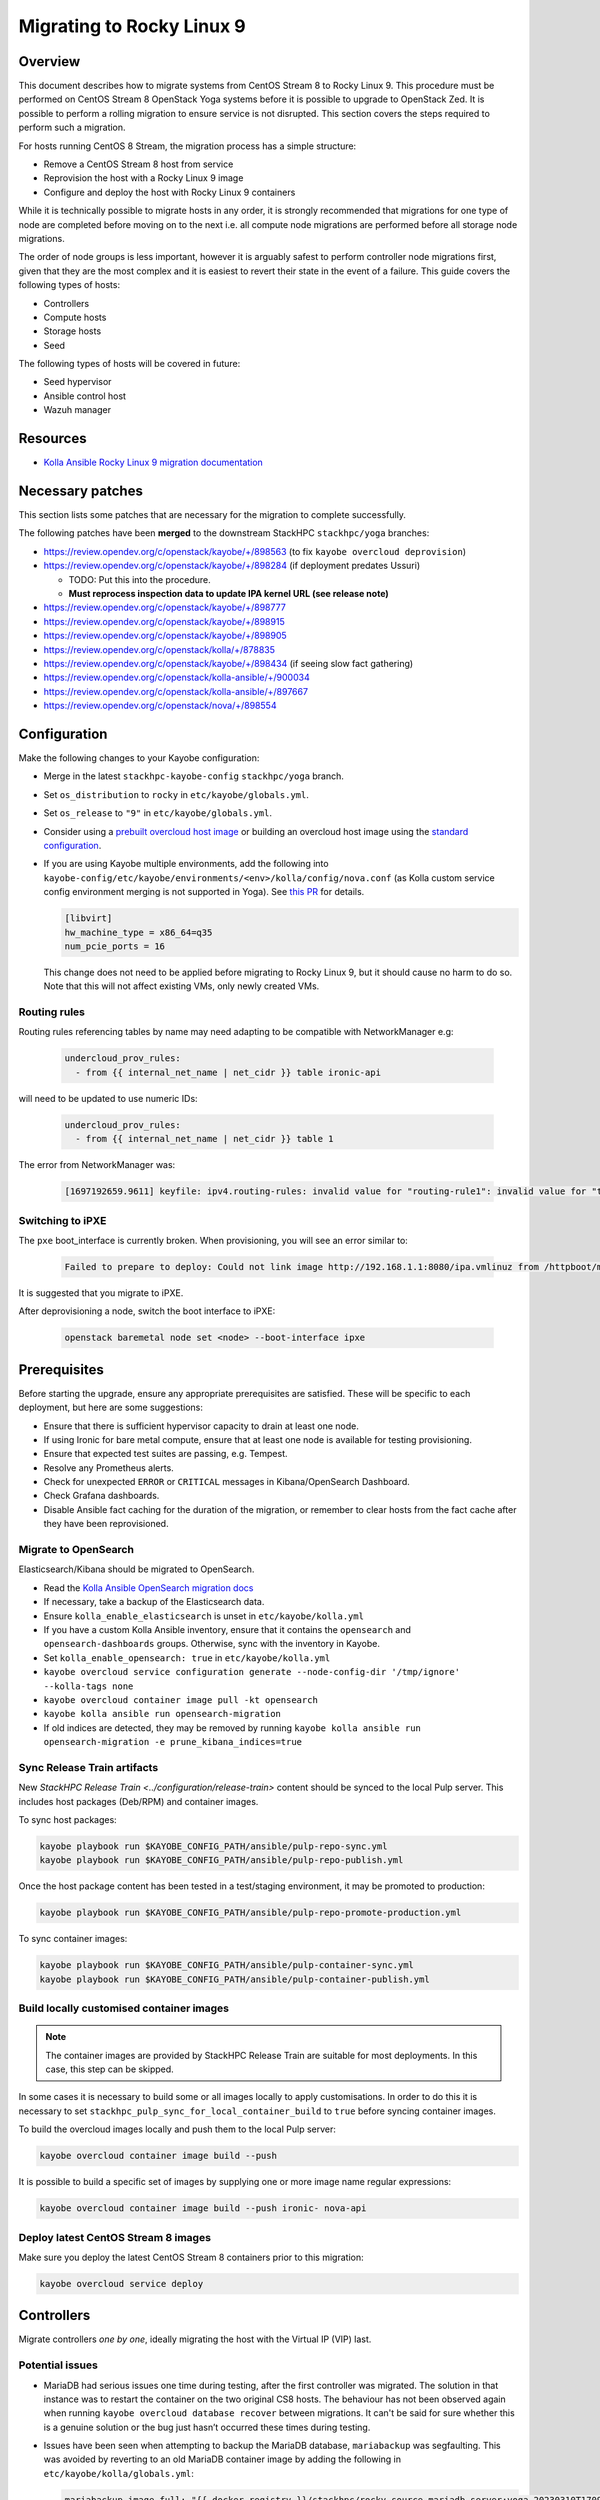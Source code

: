 ==========================
Migrating to Rocky Linux 9
==========================

Overview
========

This document describes how to migrate systems from CentOS Stream 8 to Rocky Linux 9.
This procedure must be performed on CentOS Stream 8 OpenStack Yoga systems before it is possible to upgrade to OpenStack Zed.
It is possible to perform a rolling migration to ensure service is not disrupted. This section covers the steps required to perform such a migration.

For hosts running CentOS 8 Stream, the migration process has a simple structure:

- Remove a CentOS Stream 8 host from service
- Reprovision the host with a Rocky Linux 9 image
- Configure and deploy the host with Rocky Linux 9 containers

While it is technically possible to migrate hosts in any order, it is strongly recommended that migrations for one type of node are completed before moving on to the next i.e. all compute node migrations are performed before all storage node migrations.

The order of node groups is less important, however it is arguably safest to perform controller node migrations first, given that they are the most complex and it is easiest to revert their state in the event of a failure.
This guide covers the following types of hosts:

- Controllers
- Compute hosts
- Storage hosts
- Seed

The following types of hosts will be covered in future:

- Seed hypervisor
- Ansible control host
- Wazuh manager

Resources
=========

* `Kolla Ansible Rocky Linux 9 migration documentation <https://docs.openstack.org/kolla-ansible/yoga/user/rocky-linux-9.html>`__

Necessary patches
=================

This section lists some patches that are necessary for the migration to complete successfully.

The following patches have been **merged** to the downstream StackHPC ``stackhpc/yoga`` branches:

-  https://review.opendev.org/c/openstack/kayobe/+/898563 (to fix ``kayobe overcloud deprovision``)
-  https://review.opendev.org/c/openstack/kayobe/+/898284 (if deployment predates Ussuri)

   - TODO: Put this into the procedure.
   -  **Must reprocess inspection data to update IPA kernel URL (see
      release note)**

-  https://review.opendev.org/c/openstack/kayobe/+/898777
-  https://review.opendev.org/c/openstack/kayobe/+/898915
-  https://review.opendev.org/c/openstack/kayobe/+/898905
-  https://review.opendev.org/c/openstack/kolla/+/878835
-  https://review.opendev.org/c/openstack/kayobe/+/898434 (if seeing slow fact gathering)
-  https://review.opendev.org/c/openstack/kolla-ansible/+/900034
-  https://review.opendev.org/c/openstack/kolla-ansible/+/897667
-  https://review.opendev.org/c/openstack/nova/+/898554

Configuration
=============

Make the following changes to your Kayobe configuration:

- Merge in the latest ``stackhpc-kayobe-config`` ``stackhpc/yoga`` branch.
- Set ``os_distribution`` to ``rocky`` in ``etc/kayobe/globals.yml``.
- Set ``os_release`` to ``"9"`` in ``etc/kayobe/globals.yml``.
- Consider using a `prebuilt overcloud host image
  <../configuration/host-images.html#pulling-host-images>`_ or building an
  overcloud host image using the `standard configuration
  <../configuration/host-images.html#building-host-images>`_.
- If you are using Kayobe multiple environments, add the following into
  ``kayobe-config/etc/kayobe/environments/<env>/kolla/config/nova.conf``
  (as Kolla custom service config environment merging is not supported in
  Yoga). See `this PR
  <https://github.com/stackhpc/stackhpc-kayobe-config/pull/648>`__ for details.

  .. code-block:: ini

     [libvirt]
     hw_machine_type = x86_64=q35
     num_pcie_ports = 16

  This change does not need to be applied before migrating to Rocky Linux 9, but it should cause no harm to do so.
  Note that this will not affect existing VMs, only newly created VMs.

Routing rules
-------------

Routing rules referencing tables by name may need adapting to be compatible with NetworkManager
e.g:

  .. code-block:: yaml

      undercloud_prov_rules:
        - from {{ internal_net_name | net_cidr }} table ironic-api

will need to be updated to use numeric IDs:

  .. code-block:: yaml

      undercloud_prov_rules:
        - from {{ internal_net_name | net_cidr }} table 1

The error from NetworkManager was:

  .. code-block:: shell

      [1697192659.9611] keyfile: ipv4.routing-rules: invalid value for "routing-rule1": invalid value for "table"

Switching to iPXE
-----------------

The ``pxe`` boot_interface is currently broken. When provisioning, you will see an error similar to:

  .. code-block:: shell

      Failed to prepare to deploy: Could not link image http://192.168.1.1:8080/ipa.vmlinuz from /httpboot/master_images/99d5b4b4-0420-578a-a327-acd88c1f1ff6.converted to /tftpboot/d6673eaa-17a4-4cd4-a4e7-8e8cbd4fca31/deploy_kernel, error: [Errno 18] Invalid cross-device link: '/httpboot/master_images/99d5b4b4-0420-578a-a327-acd88c1f1ff6.converted' -> '/tftpboot/d6673eaa-17a4-4cd4-a4e7-8e8cbd4fca31/deploy_kernel'

It is suggested that you migrate to iPXE.

.. code-block:: yaml
   :caption: ``$KAYOBE_CONFIG_PATH/kolla/config/bifrost/bifrost.yml``

   enabled_boot_interfaces: "ipxe,pxe"
   ipxe_efi_binary: "ipxe-snponly-x86_64.efi"

After deprovisioning a node, switch the boot interface to iPXE:

  .. code-block:: shell

       openstack baremetal node set <node> --boot-interface ipxe

Prerequisites
=============

Before starting the upgrade, ensure any appropriate prerequisites are
satisfied. These will be specific to each deployment, but here are some
suggestions:

* Ensure that there is sufficient hypervisor capacity to drain
  at least one node.
* If using Ironic for bare metal compute, ensure that at least one node is
  available for testing provisioning.
* Ensure that expected test suites are passing, e.g. Tempest.
* Resolve any Prometheus alerts.
* Check for unexpected ``ERROR`` or ``CRITICAL`` messages in Kibana/OpenSearch
  Dashboard.
* Check Grafana dashboards.
* Disable Ansible fact caching for the duration of the migration, or remember
  to clear hosts from the fact cache after they have been reprovisioned.

Migrate to OpenSearch
---------------------

Elasticsearch/Kibana should be migrated to OpenSearch.

- Read the `Kolla Ansible OpenSearch migration
  docs <https://docs.openstack.org/kolla-ansible/yoga/reference/logging-and-monitoring/central-logging-guide-opensearch.html#migration>`__
- If necessary, take a backup of the Elasticsearch data.
- Ensure ``kolla_enable_elasticsearch`` is unset in ``etc/kayobe/kolla.yml``
- If you have a custom Kolla Ansible inventory, ensure that it contains the ``opensearch`` and ``opensearch-dashboards`` groups. Otherwise, sync with the inventory in Kayobe.
- Set ``kolla_enable_opensearch: true`` in ``etc/kayobe/kolla.yml``
- ``kayobe overcloud service configuration generate --node-config-dir '/tmp/ignore' --kolla-tags none``
- ``kayobe overcloud container image pull -kt opensearch``
- ``kayobe kolla ansible run opensearch-migration``
- If old indices are detected, they may be removed by running ``kayobe kolla ansible run opensearch-migration -e prune_kibana_indices=true``

Sync Release Train artifacts
----------------------------

New `StackHPC Release Train <../configuration/release-train>` content should be
synced to the local Pulp server. This includes host packages (Deb/RPM) and
container images.

To sync host packages:

.. code-block:: console

   kayobe playbook run $KAYOBE_CONFIG_PATH/ansible/pulp-repo-sync.yml
   kayobe playbook run $KAYOBE_CONFIG_PATH/ansible/pulp-repo-publish.yml

Once the host package content has been tested in a test/staging environment, it
may be promoted to production:

.. code-block:: console

   kayobe playbook run $KAYOBE_CONFIG_PATH/ansible/pulp-repo-promote-production.yml

To sync container images:

.. code-block:: console

   kayobe playbook run $KAYOBE_CONFIG_PATH/ansible/pulp-container-sync.yml
   kayobe playbook run $KAYOBE_CONFIG_PATH/ansible/pulp-container-publish.yml

Build locally customised container images
-----------------------------------------

.. note::

   The container images are provided by StackHPC Release Train are
   suitable for most deployments. In this case, this step can be skipped.

In some cases it is necessary to build some or all images locally to apply
customisations. In order to do this it is necessary to set
``stackhpc_pulp_sync_for_local_container_build`` to ``true`` before
syncing container images.

To build the overcloud images locally and push them to the local Pulp server:

.. code-block:: console

   kayobe overcloud container image build --push

It is possible to build a specific set of images by supplying one or more
image name regular expressions:

.. code-block:: console

   kayobe overcloud container image build --push ironic- nova-api

Deploy latest CentOS Stream 8 images
------------------------------------

Make sure you deploy the latest CentOS Stream 8 containers prior to
this migration:

.. code-block:: console

   kayobe overcloud service deploy

Controllers
===========

Migrate controllers *one by one*, ideally migrating the host with the Virtual
IP (VIP) last.

Potential issues
----------------

-  MariaDB had serious issues one time during testing, after the
   first controller was migrated. The solution in that instance was to
   restart the container on the two original CS8 hosts. The behaviour
   has not been observed again when running
   ``kayobe overcloud database recover`` between migrations. It can't be
   said for sure whether this is a genuine solution or the bug just
   hasn’t occurred these times during testing.
-  Issues have been seen when attempting to backup the MariaDB database,
   ``mariabackup`` was segfaulting. This was avoided by reverting to an old
   MariaDB container image by adding the following in
   ``etc/kayobe/kolla/globals.yml``:

   .. code-block:: yaml

      mariabackup_image_full: "{{ docker_registry }}/stackhpc/rocky-source-mariadb-server:yoga-20230310T170929"
-  When using Octavia load balancers, restarting Neutron causes load balancers
   with floating IPs to stop processing traffic. See `LP#2042938
   <https://bugs.launchpad.net/neutron/+bug/2042938>`__ for details. The issue
   may be worked around after Neutron has been restarted by detaching then
   reattaching the floating IP to the load balancer's virtual IP.

-  If you are using hyper-converged Ceph, please also note the potential issues
   in the Storage section below.

Full procedure for one host
---------------------------

1. `Back up your database
   <https://docs.openstack.org/kayobe/yoga/administration/overcloud.html#performing-database-backups>`__

2. If using OVN, check OVN northbound DB cluster state on all controllers:

   .. code:: console

      kayobe overcloud host command run --command 'docker exec -it ovn_nb_db ovs-appctl -t /run/ovn/ovnnb_db.ctl cluster/status OVN_Northbound' --show-output -l controllers

3. If using OVN, check OVN southbound DB cluster state on all controllers:

   .. code:: console

      kayobe overcloud host command run --command 'docker exec -it ovn_sb_db ovs-appctl -t /run/ovn/ovnsb_db.ctl cluster/status OVN_Southbound' --show-output -l controllers

4. If the controller is running Ceph services:

   1. Set host in maintenance mode:

      .. code-block:: console

         ceph orch host maintenance enter <hostname>

   2. Check there's nothing remaining on the host:

      .. code-block:: console

         ceph orch ps <hostname>

5. Deprovision the controller:

   .. code:: console

      kayobe overcloud deprovision -l <hostname>

6. Reprovision the controller:

   .. code:: console

      kayobe overcloud provision -l <hostname>

7. Host configure:

   .. code:: console

      kayobe overcloud host configure -l <hostname> -kl <hostname>

8. If the controller is running Ceph OSD services:

   1. Make sure the cephadm public key is in ``authorized_keys`` for stack or
      root user - depends on your setup. For example, your SSH key may
      already be defined in ``users.yml`` . If in doubt, run the cephadm
      deploy playbook to copy the SSH key and install the cephadm binary.

      .. code-block:: console

         kayobe playbook run $KAYOBE_CONFIG_PATH/ansible/cephadm-deploy.yml

   2. Take the host out of maintenance mode:

      .. code-block:: console

         ceph orch host maintenance exit <hostname>

   3. Make sure that everything is back in working condition before moving
      on to the next host:

      .. code-block:: console

         ceph -s
         ceph -w

9. Service deploy on all controllers:

   .. code:: console

      kayobe overcloud service deploy -kl controllers

10. If using OVN, check OVN northbound DB cluster state on all controllers to see if the new host has joined:

    .. code:: console

       kayobe overcloud host command run --command 'docker exec -it ovn_nb_db ovs-appctl -t /run/ovn/ovnnb_db.ctl cluster/status OVN_Northbound' --show-output -l controllers

11. If using OVN, check OVN southbound DB cluster state on all controllers to see if the new host has joined:

    .. code:: console

       kayobe overcloud host command run --command 'docker exec -it ovn_sb_db ovs-appctl -t /run/ovn/ovnsb_db.ctl cluster/status OVN_Southbound' --show-output -l controllers

12. Some MariaDB instability has been observed. The exact cause is unknown but
    the simplest fix seems to be to run the Kayobe database recovery tool
    between migrations.

    .. code:: console

       kayobe overcloud database recover

13. If you are using Wazuh, you will need to deploy the agent again.
    Note that CIS benchmarks do not run on RL9 out-the-box. See
    `our Wazuh docs <https://stackhpc-kayobe-config.readthedocs.io/en/stackhpc-yoga/configuration/wazuh.html#custom-sca-policies-optional>`__
    for details.

    .. code-block:: console

       kayobe playbook run $KAYOBE_CONFIG_PATH/ansible/wazuh-agent.yml -l <hostname>

After each controller has been migrated you may wish to perform some smoke testing, check for alerts and errors etc.

Compute
=======

Compute nodes can be migrated to Rocky Linux 9 in batches.
The possible batches depend on a number of things:

* willingness for instance reboots and downtime
* available spare hypervisor capacity
* sizes of groups of compatible hypervisors

Potential issues
----------------

Nothing yet!

Full procedure for one batch of hosts
-------------------------------------

1. Disable the Nova compute service and drain it of VMs using live migration.
   If any VMs fail to migrate, they may be cold migrated or powered off:

   .. code-block:: console

      kayobe playbook run $KAYOBE_CONFIG_PATH/ansible/nova-compute-{disable,drain}.yml --limit <host>

2. If the compute node is running Ceph OSD services:

   1. Set host in maintenance mode:

      .. code-block:: console

         ceph orch host maintenance enter <hostname>

   2. Check there's nothing remaining on the host:

      .. code-block:: console

         ceph orch ps <hostname>

3. Deprovision the compute node:

   .. code:: console

      kayobe overcloud deprovision -l <hostname>

4. Reprovision the compute node:

   .. code:: console

      kayobe overcloud provision -l <hostname>

5. Host configure:

   .. code:: console

      kayobe overcloud host configure -l <hostname> -kl <hostname>

6. If the compute node is running Ceph OSD services:

   1. Make sure the cephadm public key is in ``authorized_keys`` for stack or
      root user - depends on your setup. For example, your SSH key may
      already be defined in ``users.yml`` . If in doubt, run the cephadm
      deploy playbook to copy the SSH key and install the cephadm binary.

      .. code-block:: console

         kayobe playbook run $KAYOBE_CONFIG_PATH/ansible/cephadm-deploy.yml

   2. Take the host out of maintenance mode:

      .. code-block:: console

         ceph orch host maintenance exit <hostname>

   3. Make sure that everything is back in working condition before moving
      on to the next host:

      .. code-block:: console

         ceph -s
         ceph -w

7. Service deploy:

   .. code:: console

      kayobe overcloud service deploy -kl <hostname>

8. If you are using Wazuh, you will need to deploy the agent again.
    Note that CIS benchmarks do not run on RL9 out-the-box. See
    `our Wazuh docs <https://stackhpc-kayobe-config.readthedocs.io/en/stackhpc-yoga/configuration/wazuh.html#custom-sca-policies-optional>`__
    for details.

    .. code-block:: console

       kayobe playbook run $KAYOBE_CONFIG_PATH/ansible/wazuh-agent.yml -l <hostname>

9. Restore the system to full health.

   1. If any VMs were powered off, they may now be powered back on.

   2. Wait for Prometheus alerts and errors in OpenSearch Dashboard to resolve,
      or address them.

   3. Once happy that the system has been restored to full health, enable the
      hypervisor in Nova if it is still disabled and then move onto the next
      host or batch or hosts.

      .. code-block:: console

         kayobe playbook run $KAYOBE_CONFIG_PATH/ansible/nova-compute-enable.yml --limit <hostname>


Storage
=======

Potential issues
----------------

-  The procedure for the bootstrap host and the other ceph hosts should
   be identical, now that the "maintenance mode approach" is being used.
   It is still recommended to do the bootstrap host last.

-  Prior to reprovisioning the bootstrap host, it can be beneficial to backup
   ``/etc/ceph`` and ``/var/lib/ceph``, as sometimes the keys, config, etc.
   stored here will not be moved/recreated correctly.

-  When a host is taken out of maintenance, you may see errors relating to
   permissions of /tmp/etc and /tmp/var. These issues should be resolved in
   Ceph version 17.2.7. See issue: https://github.com/ceph/ceph/pull/50736. In
   the meantime, you can work around this by running the command below. You may
   need to omit one or the other of ``/tmp/etc`` and ``/tmp/var``. You will
   likely need to run this multiple times. Run ``ceph -W cephadm`` to monitor
   the logs and see when permissions issues are hit.

   .. code-block:: console

      kayobe overcloud host command run --command "chown -R stack:stack /tmp/etc /tmp/var" -b -l storage

-  It has been seen that sometimes the Ceph containers do not come up after
   reprovisioning. This seems to be related to having ``/var/lib/ceph``
   persisted through the reprovision (e.g. seen at a customer in a volume
   with software RAID). (Note: further investigation is needed for the root
   cause). When this occurs, you will need to redeploy the daemons:

   List the daemons on the host:

   .. code-block:: console

      ceph orch ps <hostname>


   Redeploy the daemons, one at a time. It is recommended that you start with
   the crash daemon, as this will have the least impact if unexpected issues
   occur.

   .. code-block:: console

      ceph orch daemon redeploy <daemon name> to redeploy a daemon.


-  Commands starting with ``ceph`` are all run on the cephadm bootstrap
   host in a cephadm shell unless stated otherwise.

Full procedure for any storage host
-----------------------------------

1. Set host in maintenance mode:

   .. code-block:: console

      ceph orch host maintenance enter <hostname>

2. Check there's nothing remaining on the host:

   .. code-block:: console

      ceph orch ps <hostname>

3. Deprovision the storage node:

   .. code:: console

      kayobe overcloud deprovision -l <hostname>

4. Reprovision the storage node:

   .. code:: console

      kayobe overcloud provision -l <hostname>

5. Host configure:

   .. code-block:: console

      kayobe overcloud host configure -l <hostname> -kl <hostname>

6. Make sure the cephadm public key is in ``authorized_keys`` for stack or
   root user - depends on your setup. For example, your SSH key may
   already be defined in ``users.yml``. If in doubt, run the cephadm
   deploy playbook to copy the SSH key and install the cephadm binary.

   .. code-block:: console

      kayobe playbook run $KAYOBE_CONFIG_PATH/ansible/cephadm-deploy.yml

7. Take the host out of maintenance mode:

   .. code-block:: console

      ceph orch host maintenance exit <hostname>

8. Make sure that everything is back in working condition before moving
   on to the next host:

   .. code-block:: console

      ceph -s
      ceph -w

9. Deploy any services that are required, such as Prometheus exporters.

   .. code-block:: console

      kayobe overcloud service deploy -kl <hostname>

10. If you are using Wazuh, you will need to deploy the agent again.
    Note that CIS benchmarks do not run on RL9 out-the-box. See
    `our Wazuh docs <https://stackhpc-kayobe-config.readthedocs.io/en/stackhpc-yoga/configuration/wazuh.html#custom-sca-policies-optional>`__
    for details.

    .. code-block:: console

       kayobe playbook run $KAYOBE_CONFIG_PATH/ansible/wazuh-agent.yml -l <hostname>

Seed
====

Potential issues
----------------

- The process depends a lot on the structure of the seed’s volumes. By
  default two volumes are created (one root volume and one data
  volume), however only the root volume is actually used. Most
  deployments have this behaviour overridden so that both the volumes
  are used and either ``/var/lib/docker`` or
  ``/var/lib/docker/volumes`` is mounted to the data volume. This setup
  makes it considerably easier to migrate the seed, as the root volume
  can be deleted and the seed can be reprovisioned, leaving the data
  volume intact throughout. If the deployment is using the default
  setup, and nothing is stored in the data volume, the first step
  should be to back up either the docker volumes or the entire docker
  directory. This should then be restored to the seed after
  ``seed host configure``
- The mariadb process within the bifrost_deploy container needs to be
  gracefully stopped. mariadb can’t boot a newer version if the
  previous version stopped with an error.

Full procedure
--------------

1.  On the seed, check the LVM configuration:

    .. code:: console

       lsblk

2.  Use `mysqldump
    <https://docs.openstack.org/kayobe/yoga/administration/seed.html#database-backup-restore>`_
    to take a backup of the MariaDB database. Copy the backup file to one of
    the Bifrost container's persistent volumes, such as ``/var/lib/ironic/`` in
    the ``bifrost_deploy`` container.

3.  If the data volume is not mounted at either ``/var/lib/docker`` or
    ``/var/lib/docker/volumes``, make an external copy of the data
    somewhere on the seed hypervisor.

4.  On the seed, stop the MariaDB process within the bifrost_deploy
    container:

    .. code:: console

       sudo docker exec bifrost_deploy systemctl stop mariadb

5.  On the seed, stop docker:

    .. code:: console

       sudo systemctl stop docker

6.  On the seed, shut down the host:

    .. code:: console

       sudo systemctl poweroff

7.  Wait for the VM to shut down:

    .. code:: console

       watch sudo virsh list --all

8.  Back up the VM volumes on the seed hypervisor

    .. code:: console

       sudo mkdir /var/lib/libvirt/images/backup
       sudo cp -r /var/lib/libvirt/images /var/lib/libvirt/images/backup

9.  Delete the seed root volume (check the structure & naming
    conventions first)

    .. code:: console

       sudo virsh vol-delete seed-root --pool default

10.  Reprovision the seed

     .. code:: console

        kayobe seed vm provision

11. Seed host configure

    .. code:: console

       kayobe seed host configure

12. Rebuild seed container images (if using locally-built rather than
    release train images)

    .. code:: console

       kayobe seed container image build --push

13. Service deploy

    .. code:: console

       kayobe seed service deploy

14. Verify that Bifrost/Ironic is healthy.

15. If you are using Wazuh, you will need to deploy the agent again.
    Note that CIS benchmarks do not run on RL9 out-the-box. See
    `our Wazuh docs <https://stackhpc-kayobe-config.readthedocs.io/en/stackhpc-yoga/configuration/wazuh.html#custom-sca-policies-optional>`__
    for details.

    .. code-block:: console

       kayobe playbook run $KAYOBE_CONFIG_PATH/ansible/wazuh-agent.yml -l <hostname>

Seed hypervisor
===============

TODO

Ansible control host
====================

TODO

Wazuh manager
=============

TODO

In-place upgrades
=================

Sometimes it is necessary to upgrade a system in-place.
This may be the case for the seed hypervisor or Ansible control host which are often installed manually onto bare metal.
This procedure is not officially recommended, and can be risky, so be sure to back up all critical data and ensure serial console access is available (including password login) in case of getting locked out.

The procedure is performed in two stages:

1. Migrate from CentOS Stream 8 to Rocky Linux 8
2. Upgrade from Rocky Linux 8 to Rocky Linux 9

Potential issues
----------------

Full procedure
--------------

- Inspect existing DNF packages and determine whether they are really required.

- Use the `migrate2rocky.sh
  <https://raw.githubusercontent.com/rocky-linux/rocky-tools/main/migrate2rocky/migrate2rocky.sh>`__
  script to migrate to Rocky Linux 8.

- Disable all DNF modules - they're no longer used.

  .. code-block:: console

     sudo dnf module disable "*"

- Migrate to NetworkManager. This can be done using a manual process or with Kayobe.

  The manual process is as follows:

  - Ensure that all network interfaces are managed by Network Manager:

    .. code:: console

       sudo sed -i -e 's/NM_CONTROLLED=no/NM_CONTROLLED=yes/g' /etc/sysconfig/network-scripts/*

  - Enable and start NetworkManager:

    .. code:: console

       sudo systemctl enable NetworkManager
       sudo systemctl start NetworkManager

  - Migrate Ethernet connections to native NetworkManager configuration:

    .. code:: console

       sudo nmcli connection migrate

  - Manually migrate non-Ethernet (bonds, bridges & VLAN subinterfaces) network interfaces to native NetworkManager.

  - Look out for lost DNS configuration after migration to NetworkManager. This may be manually restored using something like this:

    .. code:: console

       nmcli con mod System\ brextmgmt.3003 ipv4.dns "10.41.4.4 10.41.4.5 10.41.4.6"

  The following Kayobe process for migrating to NetworkManager has not yet been tested.

  - Set ``interfaces_use_nmconnection: true`` as a host/group variable for the relevant hosts

  - Run the appropriate host configure command. For example, for the seed hypervisor:

    .. code:: console

       kayobe seed hypervisor host configure -t network -kt none

 - Make sure there are no funky udev rules left in
   ``/etc/udev/rules.d/70-persistent-net.rules`` (e.g. from cloud-init run on
   Rocky 9.1).

  - Inspect networking configuration at this point, ideally reboot to validate correctness.

- Upgrade to Rocky Linux 9

  .. https://forums.rockylinux.org/t/dnf-warning-message-after-upgrade-from-rocky-8-to-rocky-9/8319/2

  - Install Rocky Linux 9 repositories and GPG keys:

    .. code:: console

       sudo dnf install -y https://download.rockylinux.org/pub/rocky/9/BaseOS/x86_64/os/Packages/r/rocky-gpg-keys-9.2-1.6.el9.noarch.rpm \
                           https://download.rockylinux.org/pub/rocky/9/BaseOS/x86_64/os/Packages/r/rocky-release-9.2-1.6.el9.noarch.rpm \
                           https://download.rockylinux.org/pub/rocky/9/BaseOS/x86_64/os/Packages/r/rocky-repos-9.2-1.6.el9.noarch.rpm

  - Remove the RedHat logos package:

    .. code:: console

       sudo rm -rf /usr/share/redhat-logos

  - Synchronise all packages with current versions

    .. code:: console

       sudo dnf --releasever=9 --allowerasing --setopt=deltarpm=false distro-sync -y

  - Rebuild RPB database:

    .. code:: console

       sudo rpm --rebuilddb

  - Make a list of EL8 packages to remove:

    .. code:: console

       sudo rpm -qa | grep el8 > el8-packages

  - Inspect the ``el8-packages`` list and ensure only expected packages are included.

  - Remove the EL8 packages:

    .. code:: console

       cat el8-packages | xargs sudo dnf remove -y

- You will need to re-create *all* virtualenvs afterwards due to system Python version upgrade.
